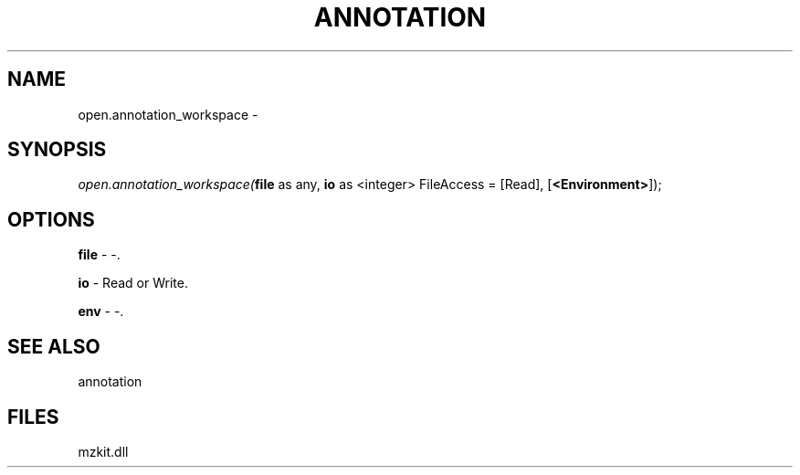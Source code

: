 .\" man page create by R# package system.
.TH ANNOTATION 1 2000-Jan "open.annotation_workspace" "open.annotation_workspace"
.SH NAME
open.annotation_workspace \- 
.SH SYNOPSIS
\fIopen.annotation_workspace(\fBfile\fR as any, 
\fBio\fR as <integer> FileAccess = [Read], 
[\fB<Environment>\fR]);\fR
.SH OPTIONS
.PP
\fBfile\fB \fR\- -. 
.PP
.PP
\fBio\fB \fR\- Read or Write. 
.PP
.PP
\fBenv\fB \fR\- -. 
.PP
.SH SEE ALSO
annotation
.SH FILES
.PP
mzkit.dll
.PP
